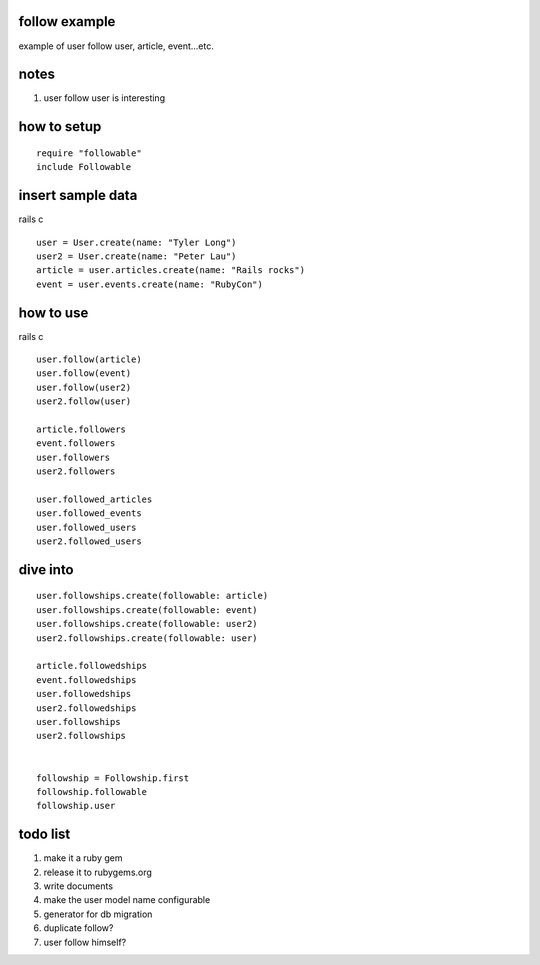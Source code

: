 follow example
==============
example of user follow user, article, event...etc.



notes
=====
#. user follow user is interesting



how to setup
============

::

  require "followable"
  include Followable



insert sample data
==================
rails c

::

  user = User.create(name: "Tyler Long")
  user2 = User.create(name: "Peter Lau")
  article = user.articles.create(name: "Rails rocks")
  event = user.events.create(name: "RubyCon")



how to use
==========
rails c

::

  user.follow(article)
  user.follow(event)
  user.follow(user2)
  user2.follow(user)

  article.followers
  event.followers
  user.followers
  user2.followers

  user.followed_articles
  user.followed_events
  user.followed_users
  user2.followed_users



dive into
=========

::

  user.followships.create(followable: article)
  user.followships.create(followable: event)
  user.followships.create(followable: user2)
  user2.followships.create(followable: user)

  article.followedships
  event.followedships
  user.followedships
  user2.followedships
  user.followships
  user2.followships


  followship = Followship.first
  followship.followable
  followship.user



todo list
=========
#. make it a ruby gem
#. release it to rubygems.org
#. write documents
#. make the user model name configurable
#. generator for db migration
#. duplicate follow?
#. user follow himself?
